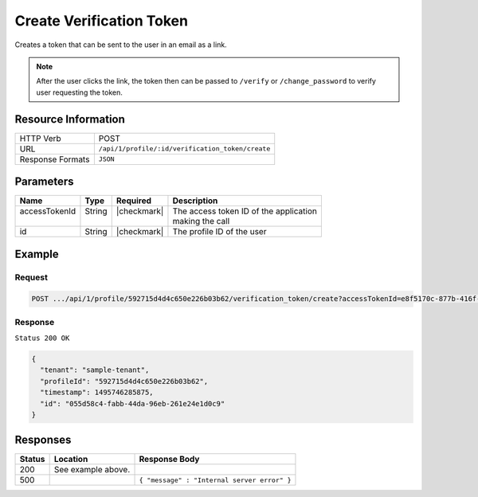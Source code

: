 .. _crafter-profile-api-profile-verification_token-create:

=========================
Create Verification Token
=========================

Creates a token that can be sent to the user in an email as a link.

.. NOTE::
  After the user clicks the link, the token then can be passed to ``/verify``
  or ``/change_password`` to verify user requesting the token.

--------------------
Resource Information
--------------------

+----------------------------+-------------------------------------------------------------------+
|| HTTP Verb                 || POST                                                             |
+----------------------------+-------------------------------------------------------------------+
|| URL                       || ``/api/1/profile/:id/verification_token/create``                 |
+----------------------------+-------------------------------------------------------------------+
|| Response Formats          || ``JSON``                                                         |
+----------------------------+-------------------------------------------------------------------+

----------
Parameters
----------

+---------------------+-------------+---------------+----------------------------------------------+
|| Name               || Type       || Required     || Description                                 |
+=====================+=============+===============+==============================================+
|| accessTokenId      || String     || |checkmark|  || The access token ID of the application      |
||                    ||            ||              || making the call                             |
+---------------------+-------------+---------------+----------------------------------------------+
|| id                 || String     || |checkmark|  || The profile ID of the user                  |
+---------------------+-------------+---------------+----------------------------------------------+

-------
Example
-------

^^^^^^^
Request
^^^^^^^

.. code-block:: guess

  POST .../api/1/profile/592715d4d4c650e226b03b62/verification_token/create?accessTokenId=e8f5170c-877b-416f-b70f-4b09772f8e2d

^^^^^^^^
Response
^^^^^^^^

``Status 200 OK``

.. code-block:: json

  {
    "tenant": "sample-tenant",
    "profileId": "592715d4d4c650e226b03b62",
    "timestamp": 1495746285875,
    "id": "055d58c4-fabb-44da-96eb-261e24e1d0c9"
  }

---------
Responses
---------

+---------+----------------------------------------------+----------------------------------------------+
|| Status || Location                                    || Response Body                               |
+=========+==============================================+==============================================+
|| 200    || See example above.                          ||                                             |
+---------+----------------------------------------------+----------------------------------------------+
|| 500    ||                                             || ``{ "message" : "Internal server error" }`` |
+---------+----------------------------------------------+----------------------------------------------+
